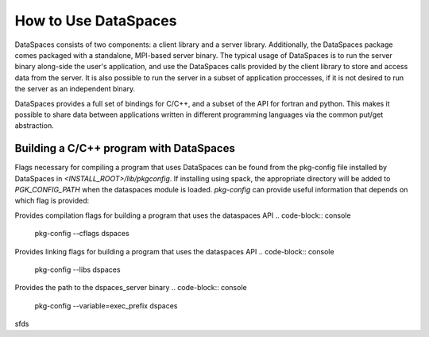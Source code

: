 How to Use DataSpaces
=====================

DataSpaces consists of two components: a client library and a server library. 
Additionally, the DataSpaces package comes packaged with a standalone, MPI-based server binary.
The typical usage of DataSpaces is to run the server binary along-side the user's application, 
and use the DataSpaces calls provided by the client library to store and access data from the server. 
It is also possible to run the server in a subset of application proccesses, if it is not desired to run 
the server as an independent binary.

DataSpaces provides a full set of bindings for C/C++, and a subset of the API for fortran and python.
This makes it possible to share data between applications written in different programming languages via the common put/get abstraction.

Building a C/C++ program with DataSpaces
----------------------------------------

Flags necessary for compiling a program that uses DataSpaces can be found from the pkg-config file installed by DataSpaces in `<INSTALL_ROOT>/lib/pkgconfig`.
If installing using spack, the appropriate directory will be added to `PGK_CONFIG_PATH` when the dataspaces module is loaded. 
`pkg-config` can provide useful information that depends on which flag is provided:

    
Provides compilation flags for building a program that uses the dataspaces API
.. code-block:: console
    pkg-config --cflags dspaces

Provides linking flags for building a program that uses the dataspaces API
.. code-block:: console
    pkg-config --libs dspaces

Provides the path to the dspaces_server binary
.. code-block:: console
    pkg-config --variable=exec_prefix dspaces

sfds
